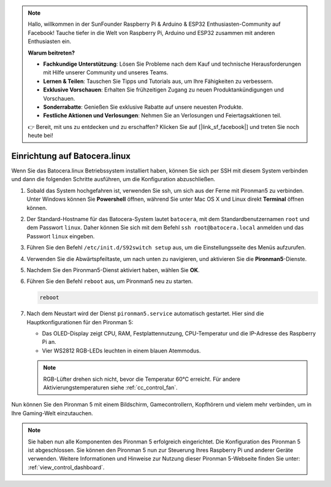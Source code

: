 .. note::

    Hallo, willkommen in der SunFounder Raspberry Pi & Arduino & ESP32 Enthusiasten-Community auf Facebook! Tauche tiefer in die Welt von Raspberry Pi, Arduino und ESP32 zusammen mit anderen Enthusiasten ein.

    **Warum beitreten?**

    - **Fachkundige Unterstützung**: Lösen Sie Probleme nach dem Kauf und technische Herausforderungen mit Hilfe unserer Community und unseres Teams.
    - **Lernen & Teilen**: Tauschen Sie Tipps und Tutorials aus, um Ihre Fähigkeiten zu verbessern.
    - **Exklusive Vorschauen**: Erhalten Sie frühzeitigen Zugang zu neuen Produktankündigungen und Vorschauen.
    - **Sonderrabatte**: Genießen Sie exklusive Rabatte auf unsere neuesten Produkte.
    - **Festliche Aktionen und Verlosungen**: Nehmen Sie an Verlosungen und Feiertagsaktionen teil.

    👉 Bereit, mit uns zu entdecken und zu erschaffen? Klicken Sie auf [|link_sf_facebook|] und treten Sie noch heute bei!

.. _set_up_batocera:

Einrichtung auf Batocera.linux
=========================================================

Wenn Sie das Batocera.linux Betriebssystem installiert haben, können Sie sich per SSH mit diesem System verbinden und dann die folgenden Schritte ausführen, um die Konfiguration abzuschließen.

#. Sobald das System hochgefahren ist, verwenden Sie ssh, um sich aus der Ferne mit Pironman5 zu verbinden. Unter Windows können Sie **Powershell** öffnen, während Sie unter Mac OS X und Linux direkt **Terminal** öffnen können.

   .. image:: img/batocera_powershell.png
      :width: 90%
      

#. Der Standard-Hostname für das Batocera-System lautet ``batocera``, mit dem Standardbenutzernamen ``root`` und dem Passwort ``linux``. Daher können Sie sich mit dem Befehl ``ssh root@batocera.local`` anmelden und das Passwort ``linux`` eingeben.

   .. image:: img/batocera_login.png
      :width: 90%

#. Führen Sie den Befehl ``/etc/init.d/S92switch setup`` aus, um die Einstellungsseite des Menüs aufzurufen.

   .. image:: img/batocera_configure.png  
      :width: 90%

#. Verwenden Sie die Abwärtspfeiltaste, um nach unten zu navigieren, und aktivieren Sie die **Pironman5**-Dienste.

   .. image:: img/batocera_configure_pironman5.png
      :width: 90%

#. Nachdem Sie den Pironman5-Dienst aktiviert haben, wählen Sie **OK**.

   .. image:: img/batocera_configure_pironman5_ok.png
      :width: 90%

#. Führen Sie den Befehl ``reboot`` aus, um Pironman5 neu zu starten.

   .. code-block:: shell

      reboot

#. Nach dem Neustart wird der Dienst ``pironman5.service`` automatisch gestartet. Hier sind die Hauptkonfigurationen für den Pironman 5:

   * Das OLED-Display zeigt CPU, RAM, Festplattennutzung, CPU-Temperatur und die IP-Adresse des Raspberry Pi an.
   * Vier WS2812 RGB-LEDs leuchten in einem blauen Atemmodus.

   .. note::
    
     RGB-Lüfter drehen sich nicht, bevor die Temperatur 60°C erreicht. Für andere Aktivierungstemperaturen siehe :ref:`cc_control_fan`.


Nun können Sie den Pironman 5 mit einem Bildschirm, Gamecontrollern, Kopfhörern und vielem mehr verbinden, um in Ihre Gaming-Welt einzutauchen.

.. note::

   Sie haben nun alle Komponenten des Pironman 5 erfolgreich eingerichtet. Die Konfiguration des Pironman 5 ist abgeschlossen.
   Sie können den Pironman 5 nun zur Steuerung Ihres Raspberry Pi und anderer Geräte verwenden.
   Weitere Informationen und Hinweise zur Nutzung dieser Pironman 5-Webseite finden Sie unter: :ref:`view_control_dashboard`.